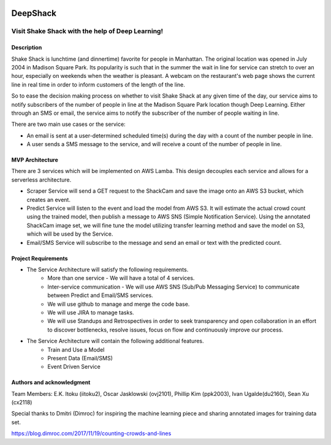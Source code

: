 .. image:: images/Shake-Shack.png
   :scale: 50%
   :align: center

================
DeepShack
================
---------------------------------------------------
Visit Shake Shack with the help of Deep Learning!
---------------------------------------------------

Description
=============


Shake Shack is lunchtime (and dinnertime) favorite for people in Manhattan.  The original location was opened in July 2004 in Madison Square Park.  Its popularity is such that in the summer the wait in line for service can stretch to over an hour, especially on weekends when the weather is pleasant. A webcam on the restaurant's web page shows the current line in real time in order to inform customers of the length of the line.

.. image:: images/shakeshack-1500848940.jpg
   :scale: 50%
   :align: center


So to ease the decision making process on whether to visit Shake Shack at any given time of the day, our service aims to notify subscribers of the number of people in line at the Madison Square Park location though Deep Learning.  Either through an SMS or email, the service aims to notify the subscriber of the number of people waiting in line.   

There are two main use cases or the service:

- An email is sent at a user-determined scheduled time(s) during the day with a count of the number people in line.
- A user sends a SMS message to the service, and will receive a count of the number of people in line.

MVP Architecture
================


.. image:: images/MVP_Architecture.png
   :scale: 50%
   :align: center

There are 3 services which will be implemented on AWS Lamba. This design decouples each service and allows for a serverless architecture.

- Scraper Service will send a GET request to the ShackCam and save the image onto an AWS S3 bucket, which creates an event.
- Predict Service will listen to the event and load the model from AWS S3.  It will estimate the actual crowd count using the trained model, then publish a message to AWS SNS (Simple Notification Service).  Using the annotated ShackCam image set, we will fine tune the model utilizing transfer learning method and save the model on S3, which will be used by the Service.
- Email/SMS Service will subscribe to the message and send an email or text with the predicted count.



Project Requirements
====================
* The Service Architecture will satisfy the following requirements.
	- More than one service - We will have a total of 4 services.
	- Inter-service communication - We will use AWS SNS (Sub/Pub Messaging Service) to communicate between Predict and Email/SMS services.
	- We will use github to manage and merge the code base.
	- We will use JIRA to manage tasks.
	- We will use Standups and Retrospectives in order to seek transparency and open collaboration in an effort to discover bottlenecks, resolve issues, focus on flow and continuously improve our process.
* The Service Architecture will contain the following additional features.
	- Train and Use a Model
	- Present Data (Email/SMS)
	- Event Driven Service


Authors and acknowledgment
==========================

Team Members:
E.K. Itoku (iitoku2), Oscar Jasklowski (ovj2101), Phillip Kim (ppk2003), Ivan Ugalde(du2160), Sean Xu (cx2118)

Special thanks to Dmitri (Dimroc) for inspiring the machine learning piece and sharing annotated images for training data set.  

https://blog.dimroc.com/2017/11/19/counting-crowds-and-lines
